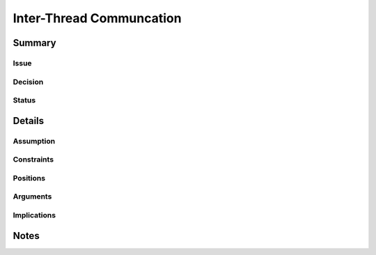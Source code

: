 .. _decisions_inter_thread_comm:

=========================
Inter-Thread Communcation
=========================

Summary
=======

Issue
-----

Decision
--------

Status
------

Details
=======

Assumption
----------

Constraints
-----------

Positions
---------

Arguments
---------

Implications
------------

Notes
=====
